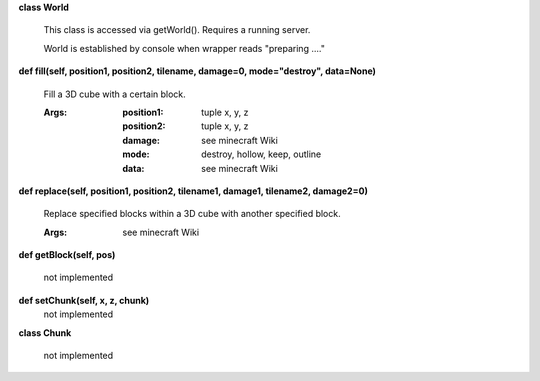 
**class World**

    This class is accessed via getWorld().  Requires a running server.

    World is established by console when wrapper reads "preparing ...."

    

**def fill(self, position1, position2, tilename, damage=0, mode="destroy", data=None)**

        Fill a 3D cube with a certain block.

        :Args:
            :position1: tuple x, y, z
            :position2: tuple x, y, z
            :damage: see minecraft Wiki
            :mode: destroy, hollow, keep, outline
            :data: see minecraft Wiki

        

**def replace(self, position1, position2, tilename1, damage1, tilename2, damage2=0)**

        Replace specified blocks within a 3D cube with another specified block.

        :Args: see minecraft Wiki

        

**def getBlock(self, pos)**

        not implemented

        

**def setChunk(self, x, z, chunk)**
 not implemented 

**class Chunk**

    not implemented

    

